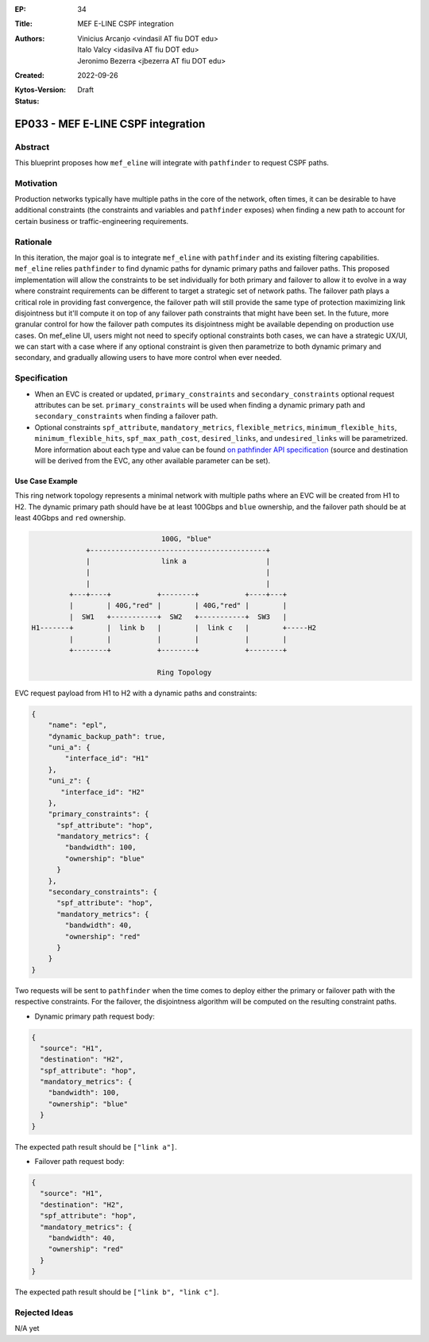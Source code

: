 :EP: 34
:Title: MEF E-LINE CSPF integration
:Authors:
    - Vinicius Arcanjo <vindasil AT fiu DOT edu>
    - Italo Valcy <idasilva AT fiu DOT edu>
    - Jeronimo Bezerra <jbezerra AT fiu DOT edu>
:Created: 2022-09-26
:Kytos-Version:
:Status: Draft

***********************************
EP033 - MEF E-LINE CSPF integration
***********************************

Abstract
========

This blueprint proposes how ``mef_eline`` will integrate with ``pathfinder`` to request CSPF paths.

Motivation
==========

Production networks typically have multiple paths in the core of the network, often times, it can be desirable to have additional constraints (the constraints and variables and ``pathfinder`` exposes) when finding a new path to account for certain business or traffic-engineering requirements.

Rationale
=========

In this iteration, the major goal is to integrate ``mef_eline`` with ``pathfinder`` and its existing filtering capabilities. ``mef_eline`` relies ``pathfinder`` to find dynamic paths for dynamic primary paths and failover paths. This proposed implementation will allow the constraints to be set individually for both primary and failover to allow it to evolve in a way where constraint requirements can be different to target a strategic set of network paths. The failover path plays a critical role in providing fast convergence, the failover path will still provide the same type of protection maximizing link disjointness but it'll compute it on top of any failover path constraints that might have been set. In the future, more granular control for how the failover path computes its disjointness might be available depending on production use cases. On mef_eline UI, users might not need to specify optional constraints both cases, we can have a strategic UX/UI, we can start with a case where if any optional constraint is given then parametrize to both dynamic primary and secondary, and gradually allowing users to have more control when ever needed.

Specification
=============

- When an EVC is created or updated, ``primary_constraints`` and ``secondary_constraints`` optional request attributes can be set. ``primary_constraints`` will be used when finding a dynamic primary path and ``secondary_constraints`` when finding a failover path. 
- Optional constraints ``spf_attribute``, ``mandatory_metrics``, ``flexible_metrics``, ``minimum_flexible_hits``, ``minimum_flexible_hits``, ``spf_max_path_cost``, ``desired_links``, and ``undesired_links`` will be parametrized. More information about each type and value can be found `on pathfinder API specification <https://kytos-ng.github.io/api/pathfinder.html#tag/Paths/paths/~1api~1kytos~1pathfinder~1v2~1/post>`_ (source and destination will be derived from the EVC, any other available parameter can be set).


Use Case Example
----------------

This ring network topology represents a minimal network with multiple paths where an EVC will be created from H1 to H2. The dynamic primary path should have be at least 100Gbps and ``blue`` ownership, and the failover path should be at least 40Gbps and ``red`` ownership.


.. code:: console

                                 100G, "blue"
               +------------------------------------------+
               |                 link a                   |
               |                                          |
               |                                          |
           +---+----+           +--------+           +----+---+
           |        | 40G,"red" |        | 40G,"red" |        |
           |  SW1   +-----------+  SW2   +-----------+  SW3   |
  H1-------+        |  link b   |        |  link c   |        +-----H2
           |        |           |        |           |        |
           +--------+           +--------+           +--------+

                                Ring Topology

EVC request payload from H1 to H2 with a dynamic paths and constraints:

.. code:: python

  {
      "name": "epl",
      "dynamic_backup_path": true,
      "uni_a": {
          "interface_id": "H1"
      },
      "uni_z": {
         "interface_id": "H2"
      },
      "primary_constraints": {
        "spf_attribute": "hop",
        "mandatory_metrics": {
          "bandwidth": 100,
          "ownership": "blue"
        }
      },
      "secondary_constraints": {
        "spf_attribute": "hop",
        "mandatory_metrics": {
          "bandwidth": 40,
          "ownership": "red"
        }
      }
  }


Two requests will be sent to ``pathfinder`` when the time comes to deploy either the primary or failover path with the respective constraints. For the failover, the disjointness algorithm will be computed on the resulting constraint paths.

- Dynamic primary path request body:

.. code:: python

  {
    "source": "H1",
    "destination": "H2",
    "spf_attribute": "hop",
    "mandatory_metrics": {
      "bandwidth": 100,
      "ownership": "blue"
    }
  }

The expected path result should be ``["link a"]``.

- Failover path request body:

.. code:: python

  {
    "source": "H1",
    "destination": "H2",
    "spf_attribute": "hop",
    "mandatory_metrics": {
      "bandwidth": 40,
      "ownership": "red"
    }
  }

The expected path result should be ``["link b", "link c"]``.


Rejected Ideas
==============

N/A yet
